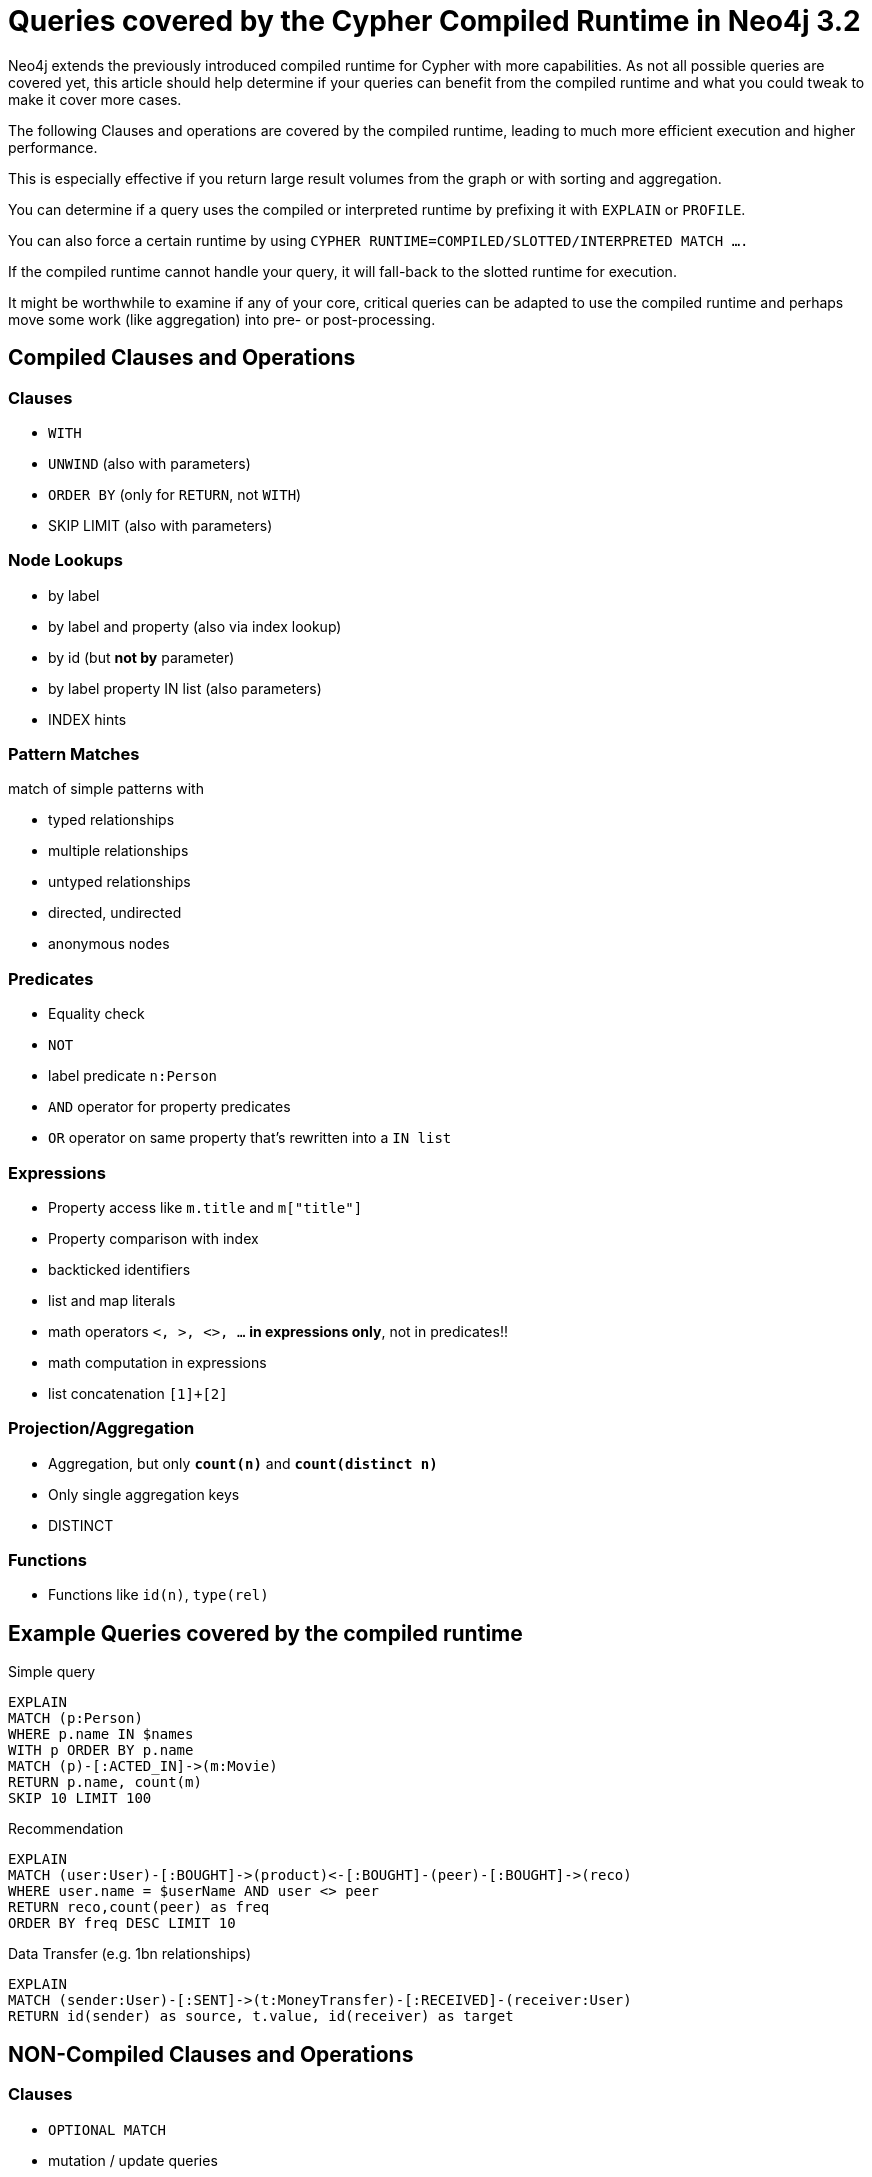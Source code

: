 = Queries covered by the Cypher Compiled Runtime in Neo4j 3.2

Neo4j extends the previously introduced compiled runtime for Cypher with more capabilities.
As not all possible queries are covered yet, this article should help determine if your queries can benefit from the compiled runtime and what you could tweak to make it cover more cases.

The following Clauses and operations are covered by the compiled runtime, leading to much more efficient execution and higher performance.

This is especially effective if you return large result volumes from the graph or with sorting and aggregation.

You can determine if a query uses the compiled or interpreted runtime by prefixing it with `EXPLAIN` or `PROFILE`.

You can also force a certain runtime by using `CYPHER RUNTIME=COMPILED/SLOTTED/INTERPRETED MATCH ....`

If the compiled runtime cannot handle your query, it will fall-back to the slotted runtime for execution.

It might be worthwhile to examine if any of your core, critical queries can be adapted to use the compiled runtime and perhaps move some work (like aggregation) into pre- or post-processing.

// Unfortuantely the compiled runtime doesn't support parameters yet.

== Compiled Clauses and Operations

=== Clauses

* `WITH`
* `UNWIND` (also with parameters)
* `ORDER BY` (only for `RETURN`, not `WITH`)
* SKIP LIMIT (also with parameters)

=== Node Lookups

* by label
* by label and property (also via index lookup)
* by id (but *not by* parameter)
* by label property IN list (also parameters)
* INDEX hints

=== Pattern Matches

match of simple patterns with 

* typed relationships
* multiple relationships
* untyped relationships
* directed, undirected
* anonymous nodes

=== Predicates

* Equality check
* `NOT`
* label predicate `n:Person`
* `AND` operator for property predicates
* `OR` operator on same property that's rewritten into a `IN list`

=== Expressions

* Property access like `m.title` and `m["title"]`
* Property comparison with index

* backticked identifiers
* list and map literals
* math operators `<, >, <>, ...` *in expressions only*, not in predicates!!
* math computation in expressions
* list concatenation `[1]+[2]`

=== Projection/Aggregation

* Aggregation, but only *`count(n)`* and *`count(distinct n)`*
* Only single aggregation keys
* DISTINCT 

=== Functions

* Functions like `id(n)`, `type(rel)`

== Example Queries covered by the compiled runtime

.Simple query
[source,cypher]
----
EXPLAIN 
MATCH (p:Person) 
WHERE p.name IN $names
WITH p ORDER BY p.name 
MATCH (p)-[:ACTED_IN]->(m:Movie) 
RETURN p.name, count(m) 
SKIP 10 LIMIT 100
----

.Recommendation
[source,cypher]
----
EXPLAIN 
MATCH (user:User)-[:BOUGHT]->(product)<-[:BOUGHT]-(peer)-[:BOUGHT]->(reco) 
WHERE user.name = $userName AND user <> peer
RETURN reco,count(peer) as freq
ORDER BY freq DESC LIMIT 10
----

.Data Transfer (e.g. 1bn relationships)
[source,cypher]
----
EXPLAIN 
MATCH (sender:User)-[:SENT]->(t:MoneyTransfer)-[:RECEIVED]-(receiver:User) 
RETURN id(sender) as source, t.value, id(receiver) as target
----

== NON-Compiled Clauses and Operations

=== Clauses

* `OPTIONAL MATCH`
* mutation / update queries
* UNION (ALL)
* LOAD CSV
* FOREACH
* Procedure calls

=== Node Lookups

* property comparison when there is no index !
* `MATCH (n) WHERE id(n) IN list`

=== Pattern Matches

* variable length patterns
* path assignment

=== Predicates

* math operators `<, >, <>, ...` in predicates!!
* `OR` predicates
* pattern predicates
* string operators: `CONTAINS, STARTS WITH, ENDS WITH`
* regular expressions
* exists
* `IS NULL`
* list predicates `all(), none(), single(), none() `

=== Expressions

* `CASE`
* list slices `list[0]` or `list[0..10]`
* list comprehensions, extract, reduce, filter
* pattern comprehensions
* get-degree: `size((n)-->())`

=== Projection/Aggregation

* other aggregation functions than `count(n)`

=== Functions

* `coalesce`
* `size()`
* `substring`
* `range`
* math functions
* head, tail
* `nodes(path), rels(path), length(path)`
* properties(n), labels(n)
* startNode(r), endNode(r)
* toInt(), toString(), toBoolean()
* timestamp()
* keys(m)
* string functions, like `split, length, trim` etc.
* `point(), distance()`